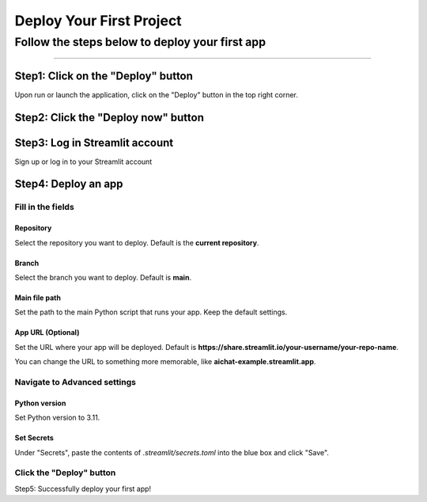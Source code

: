 .. _deploy:

=========================
Deploy Your First Project
=========================

Follow the steps below to deploy your first app
================================================

.. 如何发布自己的项目

.. 1. 启动后，点击右上角的Deploy按钮

.. 2. 点击Deploy now按钮

.. 3. 注册或登录自己的streamlit账号

.. 4. 发布一个app

.. 4.1 Repository、Branch、Main file path、App URL (Optional)

.. 4.2 Advanced settings

.. 4.2.1 Python version=3.11

.. 4.2.2 Secrets：把.streamlit/secrets.toml的内容粘贴在蓝色框内，点击保存

.. 4.3 点击Deploy按钮

=================

Step1: Click on the "Deploy" button
^^^^^^^^^^^^^^^^^^^^^^^^^^^^^^^^^^^

Upon run or launch the application, click on the "Deploy" button in the top right corner.

.. image:: /_static/deploy-1.png

Step2: Click the "Deploy now" button
^^^^^^^^^^^^^^^^^^^^^^^^^^^^^^^^^^^^

.. image:: /_static/deploy-2.png

Step3: Log in Streamlit account
^^^^^^^^^^^^^^^^^^^^^^^^^^^^^^^

Sign up or log in to your Streamlit account

.. image:: /_static/deploy-3.png

Step4: Deploy an app
^^^^^^^^^^^^^^^^^^^^

Fill in the fields
---------------------

.. image:: /_static/deploy-4.png

Repository
>>>>>>>>>> 

Select the repository you want to deploy. Default is the **current repository**.

Branch
>>>>>>

Select the branch you want to deploy. Default is **main**.

Main file path
>>>>>>>>>>>>>>

Set the path to the main Python script that runs your app. Keep the default settings. 

App URL (Optional)
>>>>>>>>>>>>>>>>>>

Set the URL where your app will be deployed. Default is **https://share.streamlit.io/your-username/your-repo-name**. 

You can change the URL to something more memorable, like **aichat-example.streamlit.app**.

Navigate to Advanced settings
-----------------------------

Python version
>>>>>>>>>>>>>>

Set Python version to 3.11.

.. image:: /_static/deploy-5.png

Set Secrets
>>>>>>>>>>>

Under "Secrets", paste the contents of *.streamlit/secrets.toml* into the blue box and click "Save".

Click the "Deploy" button
-------------------------

Step5: Successfully deploy your first app!